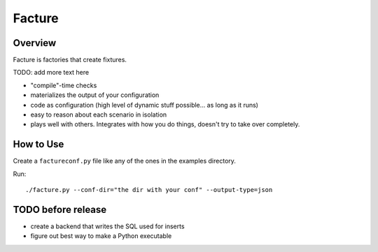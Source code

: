 =======
Facture
=======

--------
Overview
--------

Facture is factories that create fixtures.

TODO: add more text here

* "compile"-time checks
* materializes the output of your configuration
* code as configuration (high level of dynamic stuff possible... as long as it runs)
* easy to reason about each scenario in isolation
* plays well with others.  Integrates with how you do things, doesn't try to take over completely.

----------
How to Use
----------

Create a ``factureconf.py`` file like any of the ones in the examples directory.

Run::

    ./facture.py --conf-dir="the dir with your conf" --output-type=json

-------------------
TODO before release
-------------------

* create a backend that writes the SQL used for inserts
* figure out best way to make a Python executable
